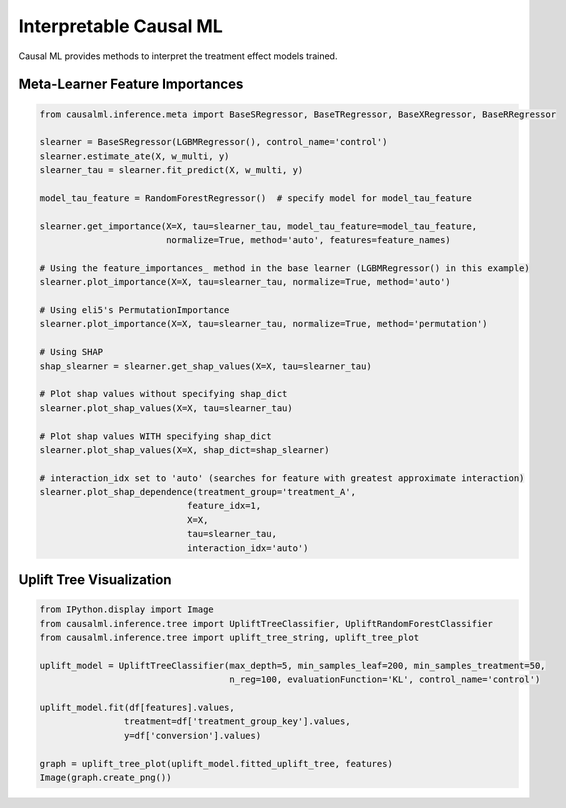 =======================
Interpretable Causal ML
=======================

Causal ML provides methods to interpret the treatment effect models trained.

Meta-Learner Feature Importances
--------------------------------

.. code-block:: python

    from causalml.inference.meta import BaseSRegressor, BaseTRegressor, BaseXRegressor, BaseRRegressor

    slearner = BaseSRegressor(LGBMRegressor(), control_name='control')
    slearner.estimate_ate(X, w_multi, y)
    slearner_tau = slearner.fit_predict(X, w_multi, y)

    model_tau_feature = RandomForestRegressor()  # specify model for model_tau_feature

    slearner.get_importance(X=X, tau=slearner_tau, model_tau_feature=model_tau_feature,
                            normalize=True, method='auto', features=feature_names)

    # Using the feature_importances_ method in the base learner (LGBMRegressor() in this example)
    slearner.plot_importance(X=X, tau=slearner_tau, normalize=True, method='auto')

    # Using eli5's PermutationImportance
    slearner.plot_importance(X=X, tau=slearner_tau, normalize=True, method='permutation')

    # Using SHAP
    shap_slearner = slearner.get_shap_values(X=X, tau=slearner_tau)

    # Plot shap values without specifying shap_dict
    slearner.plot_shap_values(X=X, tau=slearner_tau)

    # Plot shap values WITH specifying shap_dict
    slearner.plot_shap_values(X=X, shap_dict=shap_slearner)

    # interaction_idx set to 'auto' (searches for feature with greatest approximate interaction)
    slearner.plot_shap_dependence(treatment_group='treatment_A',
                                feature_idx=1,
                                X=X,
                                tau=slearner_tau,
                                interaction_idx='auto')

.. image:: ./_static/img/shap_vis.png
    :width: 629

Uplift Tree Visualization
-------------------------

.. code-block:: python

    from IPython.display import Image
    from causalml.inference.tree import UpliftTreeClassifier, UpliftRandomForestClassifier
    from causalml.inference.tree import uplift_tree_string, uplift_tree_plot

    uplift_model = UpliftTreeClassifier(max_depth=5, min_samples_leaf=200, min_samples_treatment=50,
                                        n_reg=100, evaluationFunction='KL', control_name='control')

    uplift_model.fit(df[features].values,
                    treatment=df['treatment_group_key'].values,
                    y=df['conversion'].values)

    graph = uplift_tree_plot(uplift_model.fitted_uplift_tree, features)
    Image(graph.create_png())

.. image:: ./_static/img/uplift_tree_vis.png
    :width: 629

